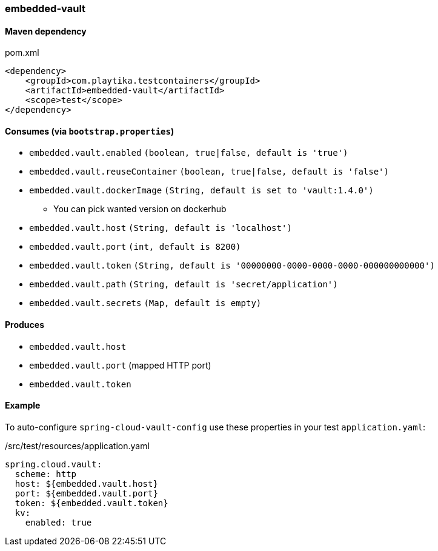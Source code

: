 === embedded-vault

==== Maven dependency

.pom.xml
[source,xml]
----
<dependency>
    <groupId>com.playtika.testcontainers</groupId>
    <artifactId>embedded-vault</artifactId>
    <scope>test</scope>
</dependency>
----

==== Consumes (via `bootstrap.properties`)

* `embedded.vault.enabled` `(boolean, true|false, default is 'true')`
* `embedded.vault.reuseContainer` `(boolean, true|false, default is 'false')`
* `embedded.vault.dockerImage` `(String, default is set to 'vault:1.4.0')`
** You can pick wanted version on dockerhub
* `embedded.vault.host` `(String, default is 'localhost')`
* `embedded.vault.port` `(int, default is 8200)`
* `embedded.vault.token` `(String, default is '00000000-0000-0000-0000-000000000000')`
* `embedded.vault.path` `(String, default is 'secret/application')`
* `embedded.vault.secrets` `(Map, default is empty)`

==== Produces

* `embedded.vault.host`
* `embedded.vault.port` (mapped HTTP port)
* `embedded.vault.token`

==== Example

To auto-configure `spring-cloud-vault-config` use these properties in your test `application.yaml`:

./src/test/resources/application.yaml
[source,yaml]
----
spring.cloud.vault:
  scheme: http
  host: ${embedded.vault.host}
  port: ${embedded.vault.port}
  token: ${embedded.vault.token}
  kv:
    enabled: true
----
